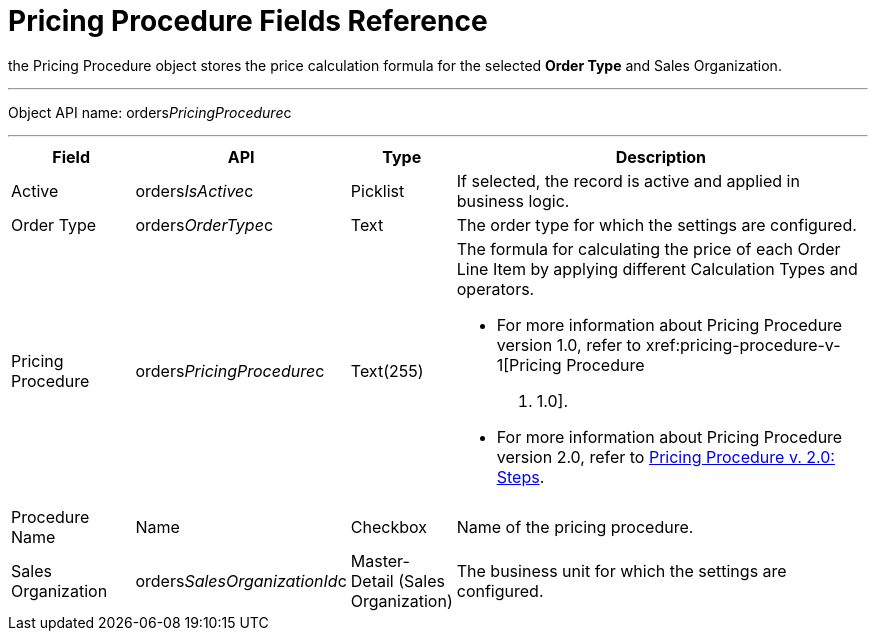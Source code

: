 = Pricing Procedure Fields Reference

the [.object]#Pricing Procedure# object stores the price
calculation formula for the selected *Order Type* and
[.object]#Sales Organization#.

'''''

Object API name: orders__PricingProcedure__c

'''''

[width="100%",cols="15%,20%,10%,55%"]
|===
|*Field* |*API* |*Type* |*Description*

|Active |[.apiobject]#orders__IsActive__c# |Picklist
|If selected, the record is active and applied in business logic.

|Order Type |[.apiobject]#orders__OrderType__c# |Text
|The order type for which the settings are configured.

|Pricing Procedure
|[.apiobject]#orders__PricingProcedure__c# |Text(255) a|
The formula for calculating the price of each [.object]#Order
Line Item# by applying different [.object]#Calculation Types#
and operators.

* For more information about [.object]#Pricing Procedure#
version 1.0, refer to xref:pricing-procedure-v-1[Pricing Procedure
v. 1.0].
* For more information about [.object]#Pricing Procedure#
version 2.0, refer to xref:admin-guide/managing-ct-orders/price-management/ref-guide/pricing-procedure-v-2/pricing-procedure-v-2-steps/index.adoc[Pricing
Procedure v. 2.0: Steps].

|Procedure Name |[.apiobject]#Name# |Checkbox |Name of the
pricing procedure.

|Sales Organization
|[.apiobject]#orders__SalesOrganizationId__c#
|Master-Detail (Sales Organization) |The business unit for which the
settings are configured.
|===
